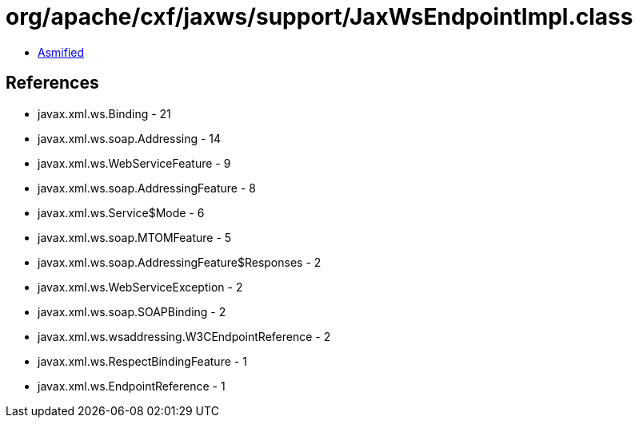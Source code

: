 = org/apache/cxf/jaxws/support/JaxWsEndpointImpl.class

 - link:JaxWsEndpointImpl-asmified.java[Asmified]

== References

 - javax.xml.ws.Binding - 21
 - javax.xml.ws.soap.Addressing - 14
 - javax.xml.ws.WebServiceFeature - 9
 - javax.xml.ws.soap.AddressingFeature - 8
 - javax.xml.ws.Service$Mode - 6
 - javax.xml.ws.soap.MTOMFeature - 5
 - javax.xml.ws.soap.AddressingFeature$Responses - 2
 - javax.xml.ws.WebServiceException - 2
 - javax.xml.ws.soap.SOAPBinding - 2
 - javax.xml.ws.wsaddressing.W3CEndpointReference - 2
 - javax.xml.ws.RespectBindingFeature - 1
 - javax.xml.ws.EndpointReference - 1
